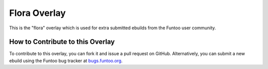 Flora Overlay
=============

This is the "flora" overlay which is used for extra submitted ebuilds from the
Funtoo user community.

=================================
How to Contribute to this Overlay
=================================

To contribute to this overlay, you can fork it and issue a pull request on GitHub.
Alternatively, you can submit a new ebuild using the Funtoo bug tracker at
`bugs.funtoo.org`_.


.. _bugs.funtoo.org: https://bugs.funtoo.org
